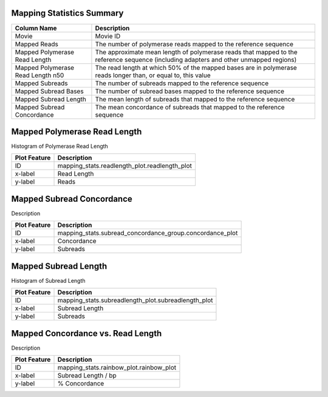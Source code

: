 

----------------------------
**Mapping Statistics Summary**
----------------------------

====================================  =====================================================================================================================================
Column Name                           Description
====================================  =====================================================================================================================================
Movie                                 Movie ID
Mapped Reads                          The number of polymerase reads mapped to the reference sequence
Mapped Polymerase Read Length         The approximate mean length of polymerase reads that mapped to the reference sequence (including adapters and other unmapped regions)
Mapped Polymerase Read Length n50     The read length at which 50% of the mapped bases are in polymerase reads longer than, or equal to, this value
Mapped Subreads                       The number of subreads mapped to the reference sequence
Mapped Subread Bases                  The number of subread bases mapped to the reference sequence
Mapped Subread Length                 The mean length of subreads that mapped to the reference sequence
Mapped Subread Concordance            The mean concordance of subreads that mapped to the reference sequence
====================================  =====================================================================================================================================




---------------------------------
**Mapped Polymerase Read Length**
---------------------------------

Histogram of Polymerase Read Length

====================================  =====================================================================================================================================
Plot Feature                          Description
====================================  =====================================================================================================================================
ID                                    mapping_stats.readlength_plot.readlength_plot
x-label                               Read Length
y-label                               Reads
====================================  =====================================================================================================================================





------------------------------
**Mapped Subread Concordance**
------------------------------

Description

====================================  =====================================================================================================================================
Plot Feature                          Description
====================================  =====================================================================================================================================
ID                                    mapping_stats.subread_concordance_group.concordance_plot
x-label                               Concordance
y-label                               Subreads
====================================  =====================================================================================================================================






-------------------------
**Mapped Subread Length**
-------------------------

Histogram of Subread Length

====================================  =====================================================================================================================================
Plot Feature                          Description
====================================  =====================================================================================================================================
ID                                    mapping_stats.subreadlength_plot.subreadlength_plot
x-label                               Subread Length
y-label                               Subreads
====================================  =====================================================================================================================================






----------------------------------------
**Mapped Concordance vs. Read Length**
----------------------------------------

Description

====================================  =====================================================================================================================================
Plot Feature                          Description
====================================  =====================================================================================================================================
ID                                    mapping_stats.rainbow_plot.rainbow_plot
x-label                               Subread Length / bp
y-label                               % Concordance
====================================  =====================================================================================================================================

